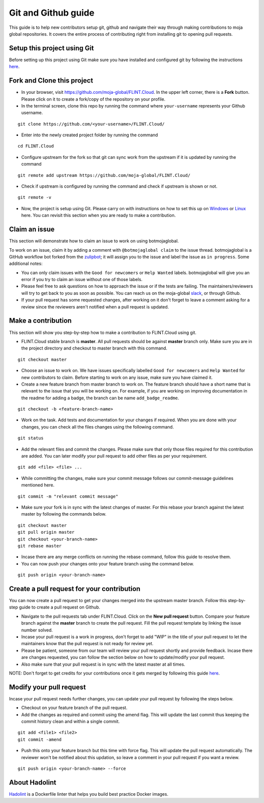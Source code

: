 .. _DevelopmentSetup:

Git and Github guide
####################

This guide is to help new contributors setup git, github and navigate their way through making contributions to moja global repositories.
It covers the entire process of contributing right from installing git to opening pull requests.

Setup this project using Git
----------------------------

Before setting up this project using Git make sure you have installed and configured git by following the instructions `here <https://support.atlassian.com/bitbucket-cloud/docs/install-and-set-up-git/>`_.


Fork and Clone this project
----------------------------

* In your browser, visit https://github.com/moja-global/FLINT.Cloud. In the upper left corner, there is a **Fork** button. Please click on it to create a fork/copy of the repository on your profile.
* In the terminal screen, clone this repo by running the command where ``your-username`` represents your Github username.
::

    git clone https://github.com/<your-username>/FLINT.Cloud/

* Enter into the newly created project folder by running the command
::

    cd FLINT.Cloud

* Configure upstream for the fork so that git can sync work from the upstream if it is updated by running the command
::

    git remote add upstream https://github.com/moja-global/FLINT.Cloud/

* Check if upstream is configured by running the command and check if upstream is shown or not.
::

    git remote -v

* Now, the project is setup using Git. Please carry on with instructions on how to set this up on `Windows <windows_installation.html>`_ or `Linux <docker_installation.html>`_ here. You can revisit this section when you are ready to make a contribution.

Claim an issue
--------------

This section will demonstrate how to claim an issue to work on using botmojaglobal.

To work on an issue, claim it by adding a comment with ``@botmojaglobal claim`` to the issue thread. botmojaglobal is a GitHub workflow bot forked from the `zulipbot <https://github.com/zulip/zulipbot/>`_; it will assign you to the issue and label the issue as ``in progress``. Some additional notes:

* You can only claim issues with the ``Good for newcomers`` or ``Help Wanted`` labels. botmojaglobal will give you an error if you try to claim an issue without one of those labels.

* Please feel free to ask questions on how to approach the issue or if the tests are failing. The maintainers/reviewers will try to get back to you as soon as possible. You can reach us on the moja-global `slack <https://mojaglobal.slack.com>`_, or through Github.

* If your pull request has some requested changes, after working on it don't forget to leave a comment asking for a review since the reviewers aren't notified when a pull request is updated.

Make a contribution
-------------------

This section will show you step-by-step how to make a contribution to FLINT.Cloud using git.

* FLINT.Cloud stable branch is **master**.  All pull requests should be against **master** branch only.
  Make sure you are in the project directory and checkout to master branch with this command.
::

    git checkout master

* Choose an issue to work on. We have issues specifically labelled ``Good for newcomers`` and ``Help Wanted`` for new contributors to claim. Before starting to work on any issue, make sure you have claimed it.
* Create a new feature branch from master branch to work on. The feature branch should have a short name that is relevant to the issue that you will be working on. For example, if you are working on improving documentation in the readme for adding a badge, the branch can be name ``add_badge_readme``.
::

    git checkout -b <feature-branch-name>

* Work on the task. Add tests and documentation for your changes if required. When you are done with your changes, you can check all the files changes using the following command.
::

    git status

* Add the relevant files and commit the changes. Please make sure that only those files required for this contribution are added. You can later modify your pull request to add other files as per your requirement.
::

  git add <file> <file> ...

* While committing the changes, make sure your commit message follows our commit-message guidelines mentioned here.
::

  git commit -m "relevant commit message"

* Make sure your fork is in sync with the latest changes of master. For this rebase your branch against the latest master by following the commands below.
::

    git checkout master
    git pull origin master
    git checkout <your-branch-name>
    git rebase master

* Incase there are any merge conflicts on running the rebase command, follow this guide to resolve them.
* You can now push your changes onto your feature branch using the command below.
::

  git push origin <your-branch-name>


Create a pull request for your contribution
-------------------------------------------

You can now create a pull request to get your changes merged into the upstream master branch. Follow this step-by-step guide to create a pull request on Github.

* Navigate to the pull requests tab under FLINT.Cloud. Click on the **New pull request** button. Compare your feature branch against the **master** branch to create the pull request. Fill the pull request template by linking the issue number solved.
* Incase your pull request is a work in progress, don't forget to add "WIP" in the title of your pull request to let the maintainers know that the pull request is not ready for review yet.
* Please be patient, someone from our team will review your pull request shortly and provide feedback. Incase there are changes requested, you can follow the section below on how to update/modify your pull request.
* Also make sure that your pull request is in sync with the latest master at all times.

NOTE: Don't forget to get credits for your contributions once it gets merged by following this guide `here <contributing/index>`_.

Modify your pull request
------------------------

Incase your pull request needs further changes, you can update your pull request by following the steps below.

* Checkout on your feature branch of the pull request.
* Add the changes as required and commit using the amend flag. This will update the last commit thus keeping the commit history clean and within a single commit.
::

    git add <file1> <file2>
    git commit -amend

* Push this onto your feature branch but this time with force flag. This will update the pull request automatically. The reviewer won't be notified about this updation, so leave a comment in your pull request if you want a review.
::

  git push origin <your-branch-name> --force

About Hadolint
------------------------

`Hadolint <https://hub.docker.com/r/hadolint/hadolint>`_ is a Dockerfile linter that helps you build best practice Docker images.